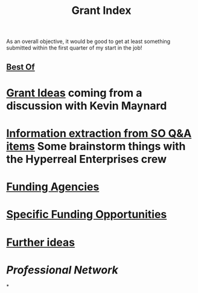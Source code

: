 #+title: Grant Index
As an overall objective, it would be good to get at least something
submitted within the first quarter of my start in the job!
** [[file:./best_of.org][Best Of]]
* [[file:./grant_ideas.org][Grant Ideas]] coming from a discussion with Kevin Maynard
* [[file:./hel_brainstorm.org][Information extraction from SO Q&A items]] Some brainstorm things with the Hyperreal Enterprises crew
* [[file:./funding_agencies.org][Funding Agencies]]
* [[file:./specific_funding_opportunities.org][Specific Funding Opportunities]]
* [[file:./further_ideas.org][Further ideas]]
* [[Professional Network]]
*
